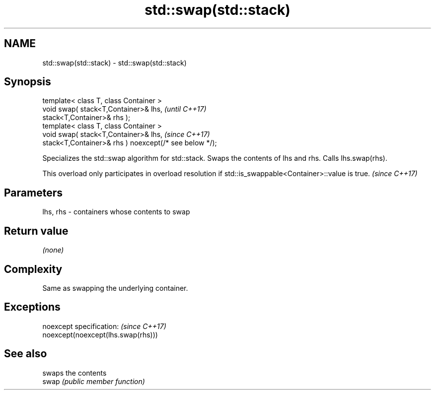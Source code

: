 .TH std::swap(std::stack) 3 "2020.03.24" "http://cppreference.com" "C++ Standard Libary"
.SH NAME
std::swap(std::stack) \- std::swap(std::stack)

.SH Synopsis

  template< class T, class Container >
  void swap( stack<T,Container>& lhs,                   \fI(until C++17)\fP
  stack<T,Container>& rhs );
  template< class T, class Container >
  void swap( stack<T,Container>& lhs,                   \fI(since C++17)\fP
  stack<T,Container>& rhs ) noexcept(/* see below */);

  Specializes the std::swap algorithm for std::stack. Swaps the contents of lhs and rhs. Calls lhs.swap(rhs).

  This overload only participates in overload resolution if std::is_swappable<Container>::value is true. \fI(since C++17)\fP


.SH Parameters


  lhs, rhs - containers whose contents to swap


.SH Return value

  \fI(none)\fP

.SH Complexity

  Same as swapping the underlying container.

.SH Exceptions


  noexcept specification:           \fI(since C++17)\fP
  noexcept(noexcept(lhs.swap(rhs)))


.SH See also


       swaps the contents
  swap \fI(public member function)\fP




